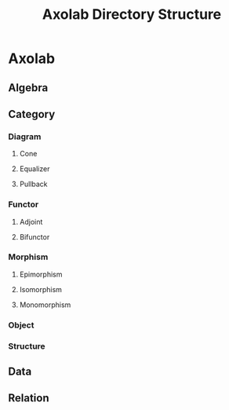 
#+TITLE: Axolab Directory Structure

* Axolab
** Algebra
** Category
*** Diagram
**** Cone
**** Equalizer
**** Pullback
*** Functor
**** Adjoint
**** Bifunctor
*** Morphism
**** Epimorphism
**** Isomorphism
**** Monomorphism
*** Object
*** Structure
** Data
** Relation
